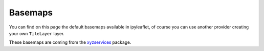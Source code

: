 .. _basemaps-section:

Basemaps
========

You can find on this page the default basemaps available in ipyleaflet, of course you can use another provider creating
your own ``TileLayer`` layer.

These basemaps are coming from the `xyzservices <https://xyzservices.readthedocs.io>`_ package.

.. jupyter-execute::

    from ipyleaflet import Map, basemaps

    center = [38.128, 2.588]
    zoom = 5

    Map(basemap=basemaps.OpenStreetMap.Mapnik, center=center, zoom=zoom)


.. jupyter-execute::

    Map(basemap=basemaps.OpenStreetMap.France, center=center, zoom=zoom)


.. jupyter-execute::

    Map(basemap=basemaps.OpenStreetMap.HOT, center=center, zoom=zoom)


.. jupyter-execute::

    Map(basemap=basemaps.OpenTopoMap, center=center, zoom=zoom)

.. jupyter-execute::

    Map(basemap=basemaps.Gaode.Normal, center=center, zoom=zoom)

.. jupyter-execute::

    Map(basemap=basemaps.Gaode.Satellite, center=center, zoom=zoom)


.. jupyter-execute::

    Map(basemap=basemaps.Esri.WorldStreetMap, center=center, zoom=zoom)


.. jupyter-execute::

    Map(basemap=basemaps.Esri.DeLorme, center=center, zoom=zoom)


.. jupyter-execute::

    Map(basemap=basemaps.Esri.WorldTopoMap, center=center, zoom=zoom)


.. jupyter-execute::

    Map(basemap=basemaps.Esri.WorldImagery, center=center, zoom=zoom)


.. jupyter-execute::

    Map(basemap=basemaps.Esri.NatGeoWorldMap, center=center, zoom=zoom)



.. jupyter-execute::

    Map(basemap=basemaps.CartoDB.Positron, center=center, zoom=zoom)


.. jupyter-execute::

    Map(basemap=basemaps.CartoDB.DarkMatter, center=center, zoom=zoom)


.. jupyter-execute::

    Map(basemap=basemaps.NASAGIBS.ModisTerraTrueColorCR, center=center, zoom=zoom)


.. jupyter-execute::

    Map(basemap=basemaps.NASAGIBS.ModisTerraBands367CR, center=center, zoom=zoom)


.. jupyter-execute::

    Map(basemap=basemaps.NASAGIBS.ModisTerraBands721CR, center=center, zoom=zoom)


.. jupyter-execute::

    Map(basemap=basemaps.NASAGIBS.ModisAquaTrueColorCR, center=center, zoom=zoom)


.. jupyter-execute::

    Map(basemap=basemaps.NASAGIBS.ModisAquaBands721CR, center=center, zoom=zoom)


.. jupyter-execute::

    Map(basemap=basemaps.NASAGIBS.ViirsTrueColorCR, center=center, zoom=zoom)


.. jupyter-execute::

    Map(basemap=basemaps.NASAGIBS.ViirsEarthAtNight2012, center=center, zoom=zoom)


.. jupyter-execute::

    Map(basemap=basemaps.Strava.All, center=center, zoom=zoom)


.. jupyter-execute::

    Map(basemap=basemaps.Strava.Ride, center=center, zoom=zoom)


.. jupyter-execute::

    Map(basemap=basemaps.Strava.Run, center=center, zoom=zoom)


.. jupyter-execute::

    Map(basemap=basemaps.Strava.Water, center=center, zoom=zoom)


.. jupyter-execute::

    Map(basemap=basemaps.Strava.Winter, center=center, zoom=zoom)
